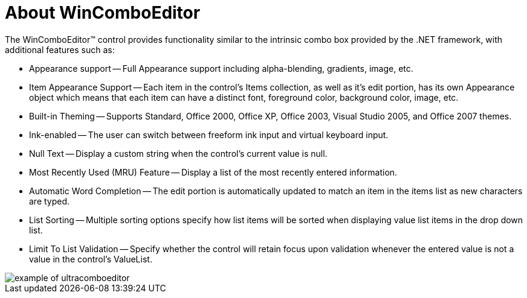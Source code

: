 ﻿////

|metadata|
{
    "name": "wincomboeditor-about-wincomboeditor",
    "controlName": ["WinComboEditor"],
    "tags": ["Getting Started"],
    "guid": "{2A941920-9C19-4745-94F2-065E1CDDB7FA}",  
    "buildFlags": [],
    "createdOn": "2005-08-12T00:00:00Z"
}
|metadata|
////

= About WinComboEditor

The WinComboEditor™ control provides functionality similar to the intrinsic combo box provided by the .NET framework, with additional features such as:

* Appearance support -- Full Appearance support including alpha-blending, gradients, image, etc.
* Item Appearance Support -- Each item in the control's Items collection, as well as it's edit portion, has its own Appearance object which means that each item can have a distinct font, foreground color, background color, image, etc.
* Built-in Theming -- Supports Standard, Office 2000, Office XP, Office 2003, Visual Studio 2005, and Office 2007 themes.
* Ink-enabled -- The user can switch between freeform ink input and virtual keyboard input.
* Null Text -- Display a custom string when the control's current value is null.
* Most Recently Used (MRU) Feature -- Display a list of the most recently entered information.
* Automatic Word Completion -- The edit portion is automatically updated to match an item in the items list as new characters are typed.
* List Sorting -- Multiple sorting options specify how list items will be sorted when displaying value list items in the drop down list.
* Limit To List Validation -- Specify whether the control will retain focus upon validation whenever the entered value is not a value in the control's ValueList.

image::Images\WinEditors_Control_Overview_05.PNG[example of ultracomboeditor]